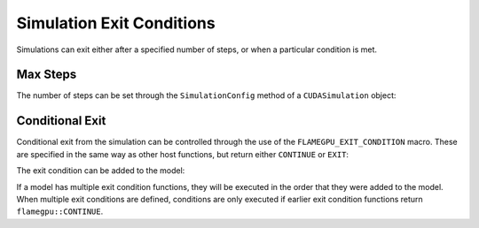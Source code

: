 Simulation Exit Conditions
==========================

Simulations can exit either after a specified number of steps, or when a particular condition is met.

Max Steps
---------

The number of steps can be set through the ``SimulationConfig`` method of a ``CUDASimulation`` object:

.. tabs::

  .. code-tab:: python

    # Set the simulation to run for 500 steps
    simulation.SimulationConfig().steps = 500

  .. code-tab:: cuda CUDA C++
     
    // Set the simulation to run for 500 steps
    simulation.SimulationConfig().steps = 500;

Conditional Exit
----------------

Conditional exit from the simulation can be controlled through the use of the ``FLAMEGPU_EXIT_CONDITION`` macro. These are specified in the same way
as other host functions, but return either ``CONTINUE`` or ``EXIT``:

.. tabs::

    .. code-tab:: cuda CUDA C++

      FLAMEGPU_EXIT_CONDITION(my_exit_condition) {
        if (someCondition)
          return flamegpu::EXIT;  // End the simulation here
        else
          return flamegpu::CONTINUE;  // Continue the simulation
      }

The exit condition can be added to the model:

.. tabs::

    .. code-tab:: python

        # Add 'my_exit_condition' to 'model'
        model.addExitCondition(my_exit_condition)

    .. code-tab:: cuda CUDA C++

        // Add 'my_exit_condition' to 'model'
        model.addExitCondition(my_exit_condition);

If a model has multiple exit condition functions, they will be executed in the order that they were added to the model. 
When multiple exit conditions are defined, conditions are only executed if earlier exit condition functions return ``flamegpu::CONTINUE``.